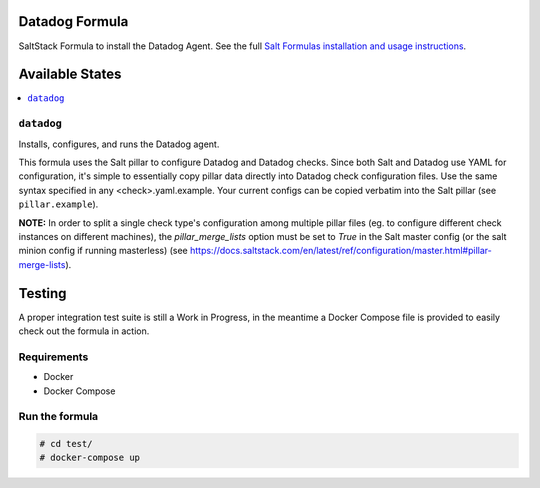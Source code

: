 Datadog Formula
===============

SaltStack Formula to install the Datadog Agent. See the full
`Salt Formulas installation and usage instructions <http://docs.saltstack.com/en/latest/topics/development/conventions/formulas.html>`_.

Available States
================

.. contents::
    :local:

``datadog``
-----------

Installs, configures, and runs the Datadog agent.

This formula uses the Salt pillar to configure Datadog and Datadog checks. Since
both Salt and Datadog use YAML for configuration, it's simple to essentially copy
pillar data directly into Datadog check configuration files. Use the same syntax
specified in any <check>.yaml.example. Your current configs can be copied
verbatim into the Salt pillar (see ``pillar.example``).

**NOTE:** In order to split a single check type's configuration among multiple
pillar files (eg. to configure different check instances on different machines),
the `pillar_merge_lists` option must be set to `True` in the Salt master config
(or the salt minion config if running masterless) (see 
https://docs.saltstack.com/en/latest/ref/configuration/master.html#pillar-merge-lists).

Testing
=========

A proper integration test suite is still a Work in Progress, in the meantime a
Docker Compose file is provided to easily check out the formula in action.

Requirements
------------

* Docker
* Docker Compose

Run the formula
---------------

.. code-block::

    # cd test/
    # docker-compose up
